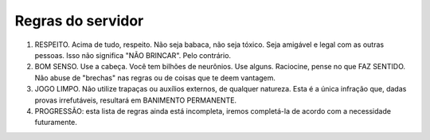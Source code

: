 ******************
Regras do servidor
******************

#. RESPEITO. Acima de tudo, respeito. Não seja babaca, não seja tóxico. Seja amigável e legal com as outras pessoas. Isso não significa "NÃO BRINCAR". Pelo contrário.

#. BOM SENSO. Use a cabeça. Você tem bilhões de neurônios. Use alguns. Raciocine, pense no que FAZ SENTIDO. Não abuse de "brechas" nas regras ou de coisas que te deem vantagem.

#. JOGO LIMPO. Não utilize trapaças ou auxílios externos, de qualquer natureza. Esta é a única infração que, dadas provas irrefutáveis, resultará em BANIMENTO PERMANENTE.

#. PROGRESSÃO: esta lista de regras ainda está incompleta, iremos completá-la de acordo com a necessidade futuramente.